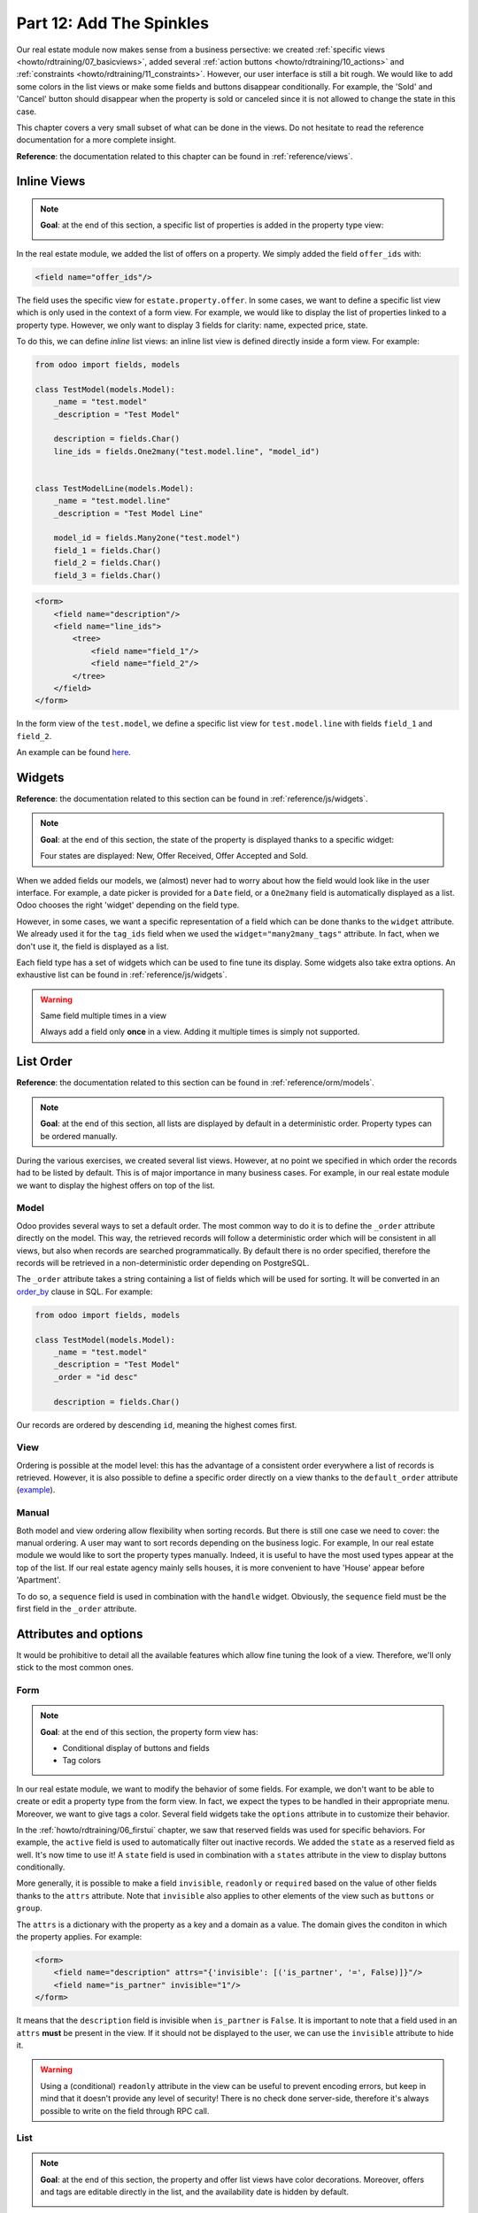 .. _howto/rdtraining/12_sprinkles:

=========================
Part 12: Add The Spinkles
=========================

Our real estate module now makes sense from a business persective: we created
:ref:`specific views <howto/rdtraining/07_basicviews>`, added several
:ref:`action buttons <howto/rdtraining/10_actions>` and
:ref:`constraints <howto/rdtraining/11_constraints>`. However, our user interface is still a bit
rough. We would like to add some colors in the list views or make some fields and buttons disappear
conditionally. For example, the 'Sold' and 'Cancel' button should disappear when the property
is sold or canceled since it is not allowed to change the state in this case.

This chapter covers a very small subset of what can be done in the views. Do not hesitate to
read the reference documentation for a more complete insight.

**Reference**: the documentation related to this chapter can be found in
:ref:`reference/views`.

Inline Views
============

.. note::

    **Goal**: at the end of this section, a specific list of properties is added in the property
    type view:

    .. image:: 12_sprinkles/media/inline_view.png
      :align: center
      :alt: Inline list view

In the real estate module, we added the list of offers on a property. We simply added the field
``offer_ids`` with:

.. code-block:: xml

    <field name="offer_ids"/>

The field uses the specific view for ``estate.property.offer``. In some cases, we want to define
a specific list view which is only used in the context of a form view. For example, we would like
to display the list of properties linked to a property type. However, we only want to display 3
fields for clarity: name, expected price, state.

To do this, we can define *inline* list views: an inline list view is defined directly inside
a form view. For example:

.. code-block:: python

    from odoo import fields, models

    class TestModel(models.Model):
        _name = "test.model"
        _description = "Test Model"

        description = fields.Char()
        line_ids = fields.One2many("test.model.line", "model_id")


    class TestModelLine(models.Model):
        _name = "test.model.line"
        _description = "Test Model Line"

        model_id = fields.Many2one("test.model")
        field_1 = fields.Char()
        field_2 = fields.Char()
        field_3 = fields.Char()

.. code-block:: xml

    <form>
        <field name="description"/>
        <field name="line_ids">
            <tree>
                <field name="field_1"/>
                <field name="field_2"/>
            </tree>
        </field>
    </form>

In the form view of the ``test.model``, we define a specific list view for ``test.model.line``
with fields ``field_1`` and ``field_2``.

An example can be found
`here <https://github.com/odoo/odoo/blob/0e12fa135882cd5095dbf15fe2f64231c6a84336/addons/event/views/event_tag_views.xml#L27-L33>`__.

.. exercise:: Add an inline list view

    - Add the ``One2many`` field ``property_ids`` on the ``estate.property.type`` model.
    - Add the field in the ``estate.property.type`` form view as depicted in the **Goal** of the
      section.

Widgets
=======

**Reference**: the documentation related to this section can be found in
:ref:`reference/js/widgets`.

.. note::

    **Goal**: at the end of this section, the state of the property is displayed thanks to a
    specific widget:

    .. image:: 12_sprinkles/media/widget.png
      :align: center
      :alt: Statusbar widget

    Four states are displayed: New, Offer Received, Offer Accepted and Sold.

When we added fields our models, we (almost) never had to worry about how the field would look like
in the user interface. For example, a date picker is provided for a ``Date`` field, or a
``One2many`` field is automatically displayed as a list. Odoo chooses the right 'widget' depending
on the field type.

However, in some cases, we want a specific representation of a field which can be done thanks to
the ``widget`` attribute. We already used it for the ``tag_ids`` field when we used the
``widget="many2many_tags"`` attribute. In fact, when we don't use it, the field is displayed as a
list.

Each field type has a set of widgets which can be used to fine tune its display. Some widgets also
take extra options. An exhaustive list can be found in :ref:`reference/js/widgets`.

.. exercise:: Use the status bar widget

    Use the ``statusbar`` widget in order to display the ``state`` of the ``estate.property`` as
    depicted in the **Goal** of the section.

    Tip: a simple example can be found
    `here <https://github.com/odoo/odoo/blob/0e12fa135882cd5095dbf15fe2f64231c6a84336/addons/account/views/account_bank_statement_views.xml#L136>`__.

.. warning:: Same field multiple times in a view

    Always add a field only **once** in a view. Adding it multiple times is simply not supported.

List Order
==========

**Reference**: the documentation related to this section can be found in
:ref:`reference/orm/models`.

.. note::

    **Goal**: at the end of this section, all lists are displayed by default in a deterministic
    order. Property types can be ordered manually.

During the various exercises, we created several list views. However, at no point we specified
in which order the records had to be listed by default. This is of major importance in many business
cases. For example, in our real estate module we want to display the highest offers on top of the
list.

Model
-----

Odoo provides several ways to set a default order. The most common way to do it is to define
the ``_order`` attribute directly on the model. This way, the retrieved records will follow
a deterministic order which will be consistent in all views, but also when records are searched
programmatically. By default there is no order specified, therefore the records will be
retrieved in a non-deterministic order depending on PostgreSQL.

The ``_order`` attribute takes a string containing a list of fields which will be used for sorting.
It will be converted in an order_by_ clause in SQL. For example:

.. code-block:: python

    from odoo import fields, models

    class TestModel(models.Model):
        _name = "test.model"
        _description = "Test Model"
        _order = "id desc"

        description = fields.Char()

Our records are ordered by descending ``id``, meaning the highest comes first.

.. exercise:: Model ordering

    Define the following orders on the models:

    =================================== ===================================
    Model                               Order
    =================================== ===================================
    ``estate.property``                 Descending ID
    ``estate.property.offer``           Descending Price
    ``estate.property.tag``             Name
    ``estate.property.type``            Name
    =================================== ===================================

View
----

Ordering is possible at the model level: this has the advantage of a consistent order everywhere
a list of records is retrieved. However, it is also possible to define a specific order directly
on a view thanks to the ``default_order`` attribute
(`example <https://github.com/odoo/odoo/blob/892dd6860733c46caf379fd36f57219082331b66/addons/crm/report/crm_activity_report_views.xml#L30>`__).

Manual
------

Both model and view ordering allow flexibility when sorting records. But there is still one case
we need to cover: the manual ordering. A user may want to sort records depending on the business
logic. For example, In our real estate module we would like to sort the property types manually.
Indeed, it is useful to have the most used types appear at the top of the list. If our real estate
agency mainly sells houses, it is more convenient to have 'House' appear before 'Apartment'.

To do so, a ``sequence`` field is used in combination with the ``handle`` widget. Obviously,
the ``sequence`` field must be the first field in the ``_order`` attribute.

.. exercise:: Manual ordering

    - Add the following field:

    =================================== ======================= =======================
    Model                               Field                   Type
    =================================== ======================= =======================
    ``estate.property.type``            Sequence                Integer
    =================================== ======================= =======================

    - Add the sequence to the ``estate.property.type`` list view with the right widget.

    Tip: you can find an example here:
    `model <https://github.com/odoo/odoo/blob/892dd6860733c46caf379fd36f57219082331b66/addons/crm/models/crm_stage.py#L36>`__
    and
    `view <https://github.com/odoo/odoo/blob/892dd6860733c46caf379fd36f57219082331b66/addons/crm/views/crm_stage_views.xml#L23>`__.

Attributes and options
======================

It would be prohibitive to detail all the available features which allow fine tuning the look of a
view. Therefore, we'll only stick to the most common ones.

Form
----

.. note::

    **Goal**: at the end of this section, the property form view has:

    - Conditional display of buttons and fields
    - Tag colors

    .. image:: 12_sprinkles/media/form.gif
      :align: center
      :alt: Form view with sprinkles

In our real estate module, we want to modify the behavior of some fields. For example, we don't
want to be able to create or edit a property type from the form view. In fact, we expect the
types to be handled in their appropriate menu. Moreover, we want to give tags a color. Several field
widgets take the ``options`` attribute in to customize their behavior.

.. exercise:: Widget options

    - Add the appropriate option to the ``property_type_id`` field to prevent the creation and the
      edition of a property type from the property form view. Have a look at the
      :ref:`Many2one widget documentation <reference/js/widgets>` for more info.

    - Add the following field:

    =================================== ======================= =======================
    Model                               Field                   Type
    =================================== ======================= =======================
    ``estate.property.tag``             Color                   Integer
    =================================== ======================= =======================

    Then, add the appropriate option to the ``tag_ids`` field to add a color picker on the tags.
    Have a look at the :ref:`FieldMany2ManyTags widget documentation <reference/js/widgets>`
    for more info.

In the :ref:`howto/rdtraining/06_firstui` chapter, we saw that reserved fields was used for
specific behaviors. For example, the ``active`` field is used to automatically filter out
inactive records. We added the ``state`` as a reserved field as well. It's now time to use it!
A ``state`` field is used in combination with a ``states`` attribute in the view to display
buttons conditionally.

.. exercise:: Conditional display of buttons

    Use the ``states`` attribute to display the header buttons conditionally as depicted
    in the **Goal** (look at how the 'Sold' and 'Cancel' buttons change when the state is modified).

    Tip: do not hesitate to search for ``states=`` in the Odoo XML files to get some examples.

More generally, it is possible to make a field ``invisible``, ``readonly`` or ``required`` based
on the value of other fields thanks to the ``attrs`` attribute. Note that ``invisible`` also applies
to other elements of the view such as ``buttons`` or ``group``.

The ``attrs`` is a dictionary with the property as a key and a domain as a value. The domain gives
the conditon in which the property applies. For example:

.. code-block:: xml

    <form>
        <field name="description" attrs="{'invisible': [('is_partner', '=', False)]}"/>
        <field name="is_partner" invisible="1"/>
    </form>

It means that the ``description`` field is invisible when ``is_partner`` is ``False``. It is
important to note that a field used in an ``attrs`` **must** be present in the view. If it
should not be displayed to the user, we can use the ``invisible`` attribute to hide it.

.. exercise:: Use of ``attrs``

    - Make the garden area and orientation invisible in the ``estate.property`` form view when
      there is no garden.
    - Make the 'Accept' and 'Refuse' button invisible once the offer state is set.
    - Do not allow adding an offer when the property state is 'Offer Accepted', 'Sold' or
      'Canceled'. To do this, use the ``readonly`` ``attrs``.

.. warning::

    Using a (conditional) ``readonly`` attribute in the view can be useful to prevent encoding
    errors, but keep in mind that it doesn't provide any level of security! There is no check done
    server-side, therefore it's always possible to write on the field through RPC call.

List
----

.. note::

    **Goal**: at the end of this section, the property and offer list views have color decorations.
    Moreover, offers and tags are editable directly in the list, and the availability date is
    hidden by default.

    .. image:: 12_sprinkles/media/decoration.png
      :align: center
      :alt: List view with decorations and optional field

    .. image:: 12_sprinkles/media/editable_list.gif
      :align: center
      :alt: Editable list

In case the model has only a few fields, it can be useful to edit records directly through the list
view and not open the form view. In the real estate example, there is no need to open a form view
to add an offer or create a new tag. It can be achieved thanks to the ``editable`` attribute.

.. exercise:: Make list views editable

    Make the ``estate.property.offer`` and ``estate.property.tag`` list views editable.

On the other hand, when a model has a lot of fields it can be tempting to add too many fields in the
list view, making it unclear. An alternative method is to add the fields, but make them optionally
hidden. It can be achieved thanks to the ``optional`` attribute.

.. exercise:: Make a field optional

    Make the field ``date_availability`` on the ``estate.property`` list view optional and hidden by
    default.

Finally, color codes are useful to visually emphasize records. For example, in the real estate
module we would like refused offers in red and the accepted offer in green. It can be achieved
thanks to the ``decoration-{$name}`` attribute (see :ref:`reference/js/widgets` for a
complete list):

.. code-block:: xml

    <tree decoration-success="is_partner==True">
        <field name="name">
        <field name="is_partner" invisible="1">
    </tree>

The records where ``is_partner`` is ``True`` will be displayed in green.

.. exercise:: Add some decoration

    On the ``estate.property`` list view:

    - Properties with an offer received are green
    - Properties with an offer accepted are green and bold
    - Properties sold are muted

    On the ``estate.property.offer`` list view:

    - Refused offers are red
    - Accepted offers are green
    - The state should not be visible anymore

    Tips:
    - keep in mind that **all** fields used in attributes must be in the view!
    - if you want to test the color of the "Offer Received" and "Offer Accepted" states, add the
    field in the form view and change it manually (we'll implement this later). 

Search
------

**Reference**: the documentation related to this section can be found in
:ref:`reference/views/search` and :ref:`reference/views/search/defaults`.

.. note::

    **Goal**: at the end of this section, the available properties are filtered by default.
    Moreover, searching on the living area returns results where the area is larger than the given
    number.

    .. image:: 12_sprinkles/media/search.gif
      :align: center
      :alt: Default filters and domains

Last but not least, there are some tweaks we would like to apply when searching. First of all, we
want to have our 'Available' filter used by default when we access the properties. To do so, we
need to use the ``search_default_{$name}`` action context, where ``{$name}`` is the filter name.
It means that we can define which filter must be activated by default at the action level.

Here is an example of
`action <https://github.com/odoo/odoo/blob/6decc32a889b46947db6dd4d42ef995935894a2a/addons/crm/report/crm_opportunity_report_views.xml#L115>`__
with the
`corresponding filter <https://github.com/odoo/odoo/blob/6decc32a889b46947db6dd4d42ef995935894a2a/addons/crm/report/crm_opportunity_report_views.xml#L68>`__.

.. exercise:: Add a default filter

    Make the 'Available' filter selected by default on the ``estate.property`` action.

Another useful improvement in our module would be to be able to search efficiently by living area.
In practice, a user will want to search for properties of 'at least' the given area. There is no
real use case where one would want to find a property of an exact living area. It is always
possible to make a custom search, but that's not convenient. 

Search view ``<field>`` elements can have a ``filter_domain`` that overrides
the domain generated for searching on the given field. In the given domain,
``self`` represents the value entered by the user. In the example below, it is
used to search on both fields ``name`` and ``description``.

.. code-block:: xml

    <search string="Test">
        <field name="description" string="Name and description"
               filter_domain="['|', ('name', 'ilike', self), ('description', 'ilike', self)]"/>
        </group>
    </search>

.. exercise:: Change the living area search

    Add a ``filter_domain`` on the living area to include properties with an area larger than the
    given value.

Stat Buttons
============

.. note::

    **Goal**: at the end of this section, a stat button on the property type which gives the list
    of all offers related to properties of the given type.

    .. image:: 12_sprinkles/media/stat_button.gif
      :align: center
      :alt: Stat button

If you already used some functional modules in Odoo, you probably already encountered a 'stat
button'. These buttons are displayed on the top right of a form view and give a quick access to
linked documents. In our real estate module, we would like to have a quick link to the offers
related to a given property type, as depicted in the **Goal** of the section.

At this point of the tutorial we have seen mostly all the concepts to be able to do it. However,
there is not a single solution, and it can still be confusing if you don't know where to start from.
We'll describe a step-by-step solution in the exercise. It can always be useful to find some
examples in the Odoo codebase by looking for ``oe_stat_button``.

The following exercise might be a bit more difficult than the previous ones since it assumes you
are able to search examples in the source code on your own. If you are stuck, there is probably
someone close to you who can help you ;-)

The exercise introduces the concept of :ref:`reference/fields/related`. The easiest way to
understand it is to consider it as a specific case of a computed field. The following definition
of the ``description`` field:

.. code-block:: python

        ...

        partner_id = fields.Many2one("res.partner", string="Partner")
        description = fields.Char(related="partner_id.name")

is equivalent to:

.. code-block:: python

        ...

        partner_id = fields.Many2one("res.partner", string="Partner")
        description = fields.Char(compute="_compute_description")

        @api.depends("partner_id.name")
        def _compute_description(self):
            for record in self:
                record.description = record.partner_id.name

Every time the partner name is changed, the description is modified.

.. exercise:: Add a stat button on property type

    - Add the field ``property_type_id`` on ``estate.property.offer``. We can define it as a
      related field on ``property_id.property_type_id`` and set as stored.
      
    Thanks to this field, an offer will be linked to a property type when created. You can add
    the field to the list view of the offers to make sure it works.

    - Add the field ``offer_ids`` on ``estate.property.type`` which is the One2many inverse of
      the field defined at the previous step.

    - Add the field ``offer_count`` on ``estate.property.type``. It is a computed field that counts
      the number of offers for a given property type (use ``offer_ids`` to do so).
    
    At this point, you have all the information necessary to know how many offers are linked to
    a property type. In doubt, add ``offer_ids`` and ``offer_count`` directly in the view.
    The next step is to display the list when clicking on the stat button.

    - Create a stat button on ``estate.property.type`` pointing to the ``estate.property.offer``
      action. It means you should use the ``type="action"`` attribute (go back to the end of
      :ref:`howto/rdtraining/10_actions` for a refresh).

    At this point, clicking on the stat button should display all offers. We need to filter out the
    offers.

    - On the ``estate.property.offer`` action, add a domain defining that the ``property_type_id``
      should be equal to the ``active_id`` (= the current record,
      `example <https://github.com/odoo/odoo/blob/df37ce50e847e3489eb43d1ef6fc1bac6d6af333/addons/event/views/event_views.xml#L162>`__)

Looking good? If not, no worry, the :ref:`next chapter <howto/rdtraining/13_inheritance>` doesn't
require stat buttons ;-)

.. _order_by:
    https://www.postgresql.org/docs/current/queries-order.html
